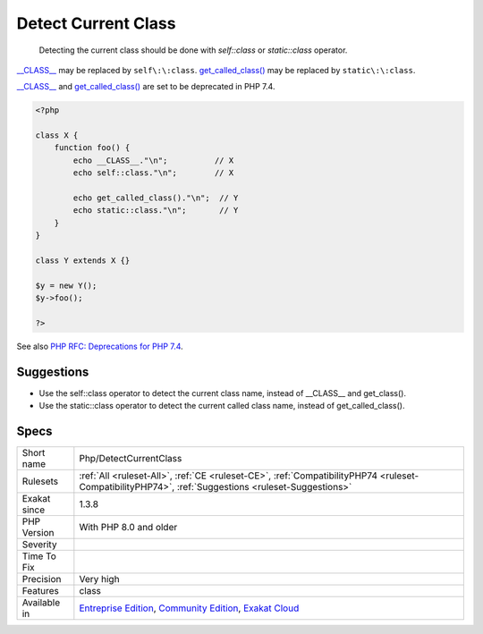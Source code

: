 .. _php-detectcurrentclass:

.. _detect-current-class:

Detect Current Class
++++++++++++++++++++

  Detecting the current class should be done with `self\:\:class` or `static\:\:class` operator.

`__CLASS__ <https://www.php.net/manual/en/language.constants.predefined.php>`_ may be replaced by ``self\:\:class``. 
`get_called_class() <https://www.php.net/get_called_class>`_ may be replaced by ``static\:\:class``. 

`__CLASS__ <https://www.php.net/manual/en/language.constants.predefined.php>`_ and `get_called_class() <https://www.php.net/get_called_class>`_ are set to be deprecated in PHP 7.4. 


.. code-block:: php
   
   <?php
   
   class X {
       function foo() {
           echo __CLASS__."\n";          // X
           echo self::class."\n";        // X
           
           echo get_called_class()."\n";  // Y
           echo static::class."\n";       // Y
       }
   }
   
   class Y extends X {}
   
   $y = new Y();
   $y->foo();
   
   ?>

See also `PHP RFC: Deprecations for PHP 7.4 <https://wiki.php.net/rfc/deprecations_php_7_4>`_.


Suggestions
___________

* Use the self::class operator to detect the current class name, instead of __CLASS__ and get_class().
* Use the static::class operator to detect the current called class name, instead of get_called_class().




Specs
_____

+--------------+-----------------------------------------------------------------------------------------------------------------------------------------------------------------------------------------+
| Short name   | Php/DetectCurrentClass                                                                                                                                                                  |
+--------------+-----------------------------------------------------------------------------------------------------------------------------------------------------------------------------------------+
| Rulesets     | :ref:`All <ruleset-All>`, :ref:`CE <ruleset-CE>`, :ref:`CompatibilityPHP74 <ruleset-CompatibilityPHP74>`, :ref:`Suggestions <ruleset-Suggestions>`                                      |
+--------------+-----------------------------------------------------------------------------------------------------------------------------------------------------------------------------------------+
| Exakat since | 1.3.8                                                                                                                                                                                   |
+--------------+-----------------------------------------------------------------------------------------------------------------------------------------------------------------------------------------+
| PHP Version  | With PHP 8.0 and older                                                                                                                                                                  |
+--------------+-----------------------------------------------------------------------------------------------------------------------------------------------------------------------------------------+
| Severity     |                                                                                                                                                                                         |
+--------------+-----------------------------------------------------------------------------------------------------------------------------------------------------------------------------------------+
| Time To Fix  |                                                                                                                                                                                         |
+--------------+-----------------------------------------------------------------------------------------------------------------------------------------------------------------------------------------+
| Precision    | Very high                                                                                                                                                                               |
+--------------+-----------------------------------------------------------------------------------------------------------------------------------------------------------------------------------------+
| Features     | class                                                                                                                                                                                   |
+--------------+-----------------------------------------------------------------------------------------------------------------------------------------------------------------------------------------+
| Available in | `Entreprise Edition <https://www.exakat.io/entreprise-edition>`_, `Community Edition <https://www.exakat.io/community-edition>`_, `Exakat Cloud <https://www.exakat.io/exakat-cloud/>`_ |
+--------------+-----------------------------------------------------------------------------------------------------------------------------------------------------------------------------------------+


